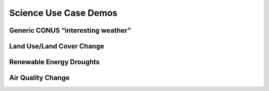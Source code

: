 **********************
Science Use Case Demos
**********************

Generic CONUS “interesting weather”
===================================

Land Use/Land Cover Change
==========================

Renewable Energy Droughts
=========================

Air Quality Change
==================
